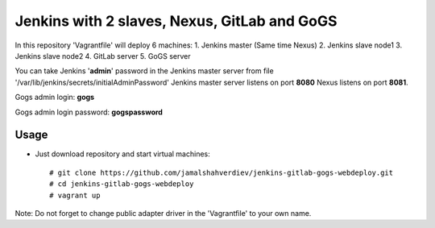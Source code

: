*********************************************
Jenkins with 2 slaves, Nexus, GitLab and GoGS
*********************************************

.. image:: https://cdn.rawgit.com/odb/official-bash-logo/master/assets/Logos/Identity/PNG/BASH_logo-transparent-bg-color.png

In this repository 'Vagrantfile' will deploy 6 machines: 
1. Jenkins master (Same time Nexus)
2. Jenkins slave node1
3. Jenkins slave node2
4. GitLab server
5. GoGS server

You can take Jenkins '**admin**' password in the Jenkins master server from file '/var/lib/jenkins/secrets/initialAdminPassword'
Jenkins master server listens on port **8080** Nexus listens on port **8081**.

Gogs admin login: **gogs**  

Gogs admin login password: **gogspassword**

=====
Usage
=====

* Just download repository and start virtual machines::

    # git clone https://github.com/jamalshahverdiev/jenkins-gitlab-gogs-webdeploy.git
    # cd jenkins-gitlab-gogs-webdeploy
    # vagrant up


Note: Do not forget to change public adapter driver in the 'Vagrantfile' to your own name.
